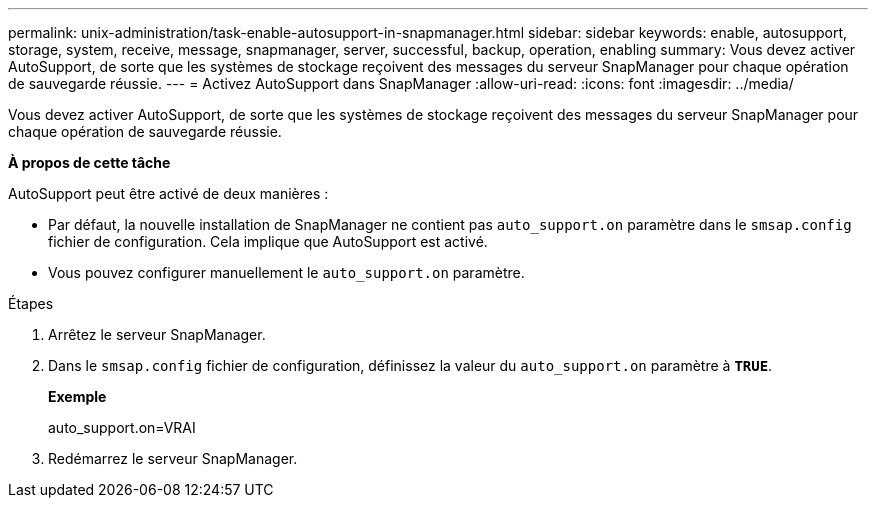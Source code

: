 ---
permalink: unix-administration/task-enable-autosupport-in-snapmanager.html 
sidebar: sidebar 
keywords: enable, autosupport, storage, system, receive, message, snapmanager, server, successful, backup, operation, enabling 
summary: Vous devez activer AutoSupport, de sorte que les systèmes de stockage reçoivent des messages du serveur SnapManager pour chaque opération de sauvegarde réussie. 
---
= Activez AutoSupport dans SnapManager
:allow-uri-read: 
:icons: font
:imagesdir: ../media/


[role="lead"]
Vous devez activer AutoSupport, de sorte que les systèmes de stockage reçoivent des messages du serveur SnapManager pour chaque opération de sauvegarde réussie.

*À propos de cette tâche*

AutoSupport peut être activé de deux manières :

* Par défaut, la nouvelle installation de SnapManager ne contient pas `auto_support.on` paramètre dans le `smsap.config` fichier de configuration. Cela implique que AutoSupport est activé.
* Vous pouvez configurer manuellement le `auto_support.on` paramètre.


.Étapes
. Arrêtez le serveur SnapManager.
. Dans le `smsap.config` fichier de configuration, définissez la valeur du `auto_support.on` paramètre à `*TRUE*`.
+
*Exemple*

+
auto_support.on=VRAI

. Redémarrez le serveur SnapManager.

